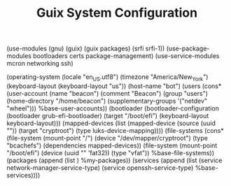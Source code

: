 #+TITLE: Guix System Configuration
#+PROPERTY: header-args:scheme :tangle config.scm

(use-modules (gnu) (guix) (guix packages) (srfi srfi-1))
(use-package-modules bootloaders certs package-management)
(use-service-modules mcron networking ssh)

(operating-system
  (locale "en_US.utf8")
  (timezone "America/New_York")
  (keyboard-layout (keyboard-layout "us"))
  (host-name "bot")
  (users (cons* (user-account
                  (name "beacon")
                  (comment "Beacon")
                  (group "users")
                  (home-directory "/home/beacon")
                  (supplementary-groups
                    '("netdev" "wheel")))
                %base-user-accounts))
  (bootloader
    (bootloader-configuration
      (bootloader grub-efi-bootloader)
      (target "/boot/efi")
      (keyboard-layout keyboard-layout)))
  (mapped-devices
    (list (mapped-device
            (source
              (uuid ""))
            (target "cryptroot")
            (type luks-device-mapping))))
  (file-systems
    (cons* (file-system
             (mount-point "/")
             (device "/dev/mapper/cryptroot")
             (type "bcachefs")
             (dependencies mapped-devices))
           (file-system
             (mount-point "/boot/efi")
             (device (uuid "" 'fat32))
             (type "vfat"))
           %base-file-systems))
  (packages
    (append
      (list
      )
 %my-packages))
  (services
    (append
      (list (service network-manager-service-type)
            (service openssh-service-type)
      %base-services))))